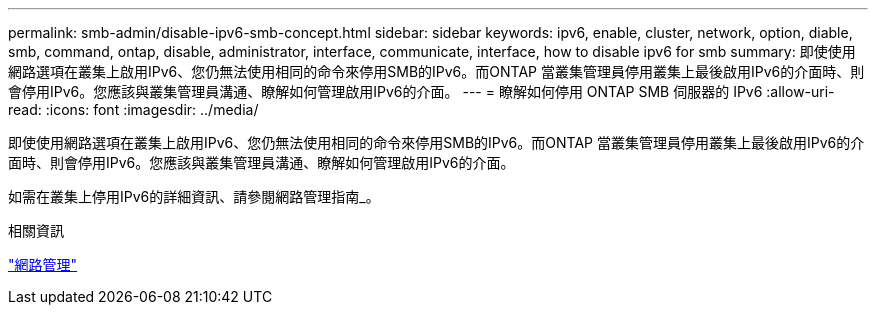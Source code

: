 ---
permalink: smb-admin/disable-ipv6-smb-concept.html 
sidebar: sidebar 
keywords: ipv6, enable, cluster, network, option, diable, smb, command, ontap, disable, administrator, interface, communicate, interface, how to disable ipv6 for smb 
summary: 即使使用網路選項在叢集上啟用IPv6、您仍無法使用相同的命令來停用SMB的IPv6。而ONTAP 當叢集管理員停用叢集上最後啟用IPv6的介面時、則會停用IPv6。您應該與叢集管理員溝通、瞭解如何管理啟用IPv6的介面。 
---
= 瞭解如何停用 ONTAP SMB 伺服器的 IPv6
:allow-uri-read: 
:icons: font
:imagesdir: ../media/


[role="lead"]
即使使用網路選項在叢集上啟用IPv6、您仍無法使用相同的命令來停用SMB的IPv6。而ONTAP 當叢集管理員停用叢集上最後啟用IPv6的介面時、則會停用IPv6。您應該與叢集管理員溝通、瞭解如何管理啟用IPv6的介面。

如需在叢集上停用IPv6的詳細資訊、請參閱網路管理指南_。

.相關資訊
link:../networking/networking_reference.html["網路管理"]

